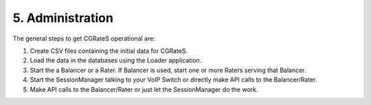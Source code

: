 5. Administration
=================

The general steps to get CGRateS operational are:

#. Create CSV files containing the initial data for CGRateS.
#. Load the data in the databases using the Loader application.
#. Start the a Balancer or a Rater. If Balancer is used, start one or more Raters serving that Balancer.
#. Start the SessionManager talking to your VoIP Switch or directly make API calls to the Balancer/Rater.
#. Make API calls to the Balancer/Rater or just let the SessionManager do the work.

